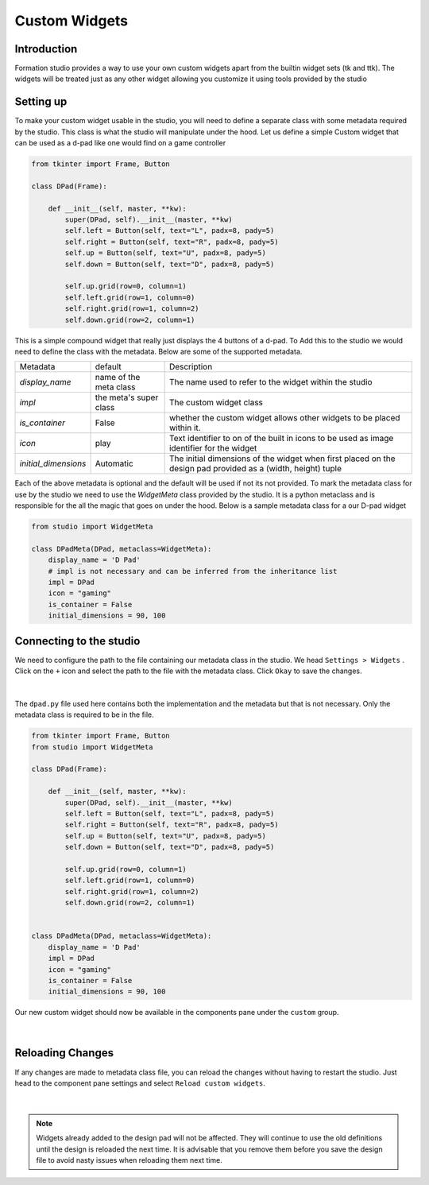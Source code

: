 .. _Custom widgets:

Custom Widgets
**************

Introduction
=============
Formation studio provides a way to use your own custom widgets apart from the
builtin widget sets (tk and ttk). The widgets will be treated just as any other
widget allowing you customize it using tools provided by the studio

Setting up
===========
To make your custom widget usable in the studio, you will need to define
a separate class with some metadata required by the studio. This class is what
the studio will manipulate under the hood.
Let us define a simple Custom widget that can be used as a d-pad like one would
find on a game controller

.. code-block:: python

    from tkinter import Frame, Button

    class DPad(Frame):

        def __init__(self, master, **kw):
            super(DPad, self).__init__(master, **kw)
            self.left = Button(self, text="L", padx=8, pady=5)
            self.right = Button(self, text="R", padx=8, pady=5)
            self.up = Button(self, text="U", padx=8, pady=5)
            self.down = Button(self, text="D", padx=8, pady=5)

            self.up.grid(row=0, column=1)
            self.left.grid(row=1, column=0)
            self.right.grid(row=1, column=2)
            self.down.grid(row=2, column=1)

This is a simple compound widget that really just displays the 4 buttons of a
d-pad. To Add this to the studio we would need to define the class with the
metadata. Below are some of the supported metadata.

+-------------------------+-----------------------+-----------------------------------------------------------+
| Metadata                | default               | Description                                               |
+-------------------------+-----------------------+-----------------------------------------------------------+
| *display_name*          | name of the meta class| The name used to refer to the widget within the studio    |
+-------------------------+-----------------------+-----------------------------------------------------------+
| *impl*                  | the meta's super class| The custom widget class                                   |
+-------------------------+-----------------------+-----------------------------------------------------------+
| *is_container*          | False                 | whether the custom widget allows other widgets to be      |
|                         |                       | placed within it.                                         |
+-------------------------+-----------------------+-----------------------------------------------------------+
| *icon*                  | play                  | Text identifier to on of the built in icons to be used as |
|                         |                       | image identifier for the widget                           |
+-------------------------+-----------------------+-----------------------------------------------------------+
| *initial_dimensions*    | Automatic             | The initial dimensions of the widget when first placed on |
|                         |                       | the design pad provided as a (width, height) tuple        |
+-------------------------+-----------------------+-----------------------------------------------------------+


Each of the above metadata is optional and the default will be used if not its
not provided.
To mark the metadata class for use by the studio we need to use the `WidgetMeta`
class provided by the studio. It is a python metaclass and is responsible for
the all the magic that goes on under the hood.
Below is a sample metadata class for a our D-pad widget

.. code-block:: python

    from studio import WidgetMeta

    class DPadMeta(DPad, metaclass=WidgetMeta):
        display_name = 'D Pad'
        # impl is not necessary and can be inferred from the inheritance list
        impl = DPad
        icon = "gaming"
        is_container = False
        initial_dimensions = 90, 100

Connecting to the studio
=========================
We need to configure the path to the file containing our metadata class in the
studio. We head ``Settings > Widgets`` . Click on the ``+`` icon and select
the path to the file with the metadata class. Click ``Okay`` to save the changes.

.. figure:: _static/custom-widget-1.png
    :align: center

|

The ``dpad.py`` file used here contains both the implementation and the metadata
but that is not necessary. Only the metadata class is required to be in the file.

.. code-block:: python

    from tkinter import Frame, Button
    from studio import WidgetMeta

    class DPad(Frame):

        def __init__(self, master, **kw):
            super(DPad, self).__init__(master, **kw)
            self.left = Button(self, text="L", padx=8, pady=5)
            self.right = Button(self, text="R", padx=8, pady=5)
            self.up = Button(self, text="U", padx=8, pady=5)
            self.down = Button(self, text="D", padx=8, pady=5)

            self.up.grid(row=0, column=1)
            self.left.grid(row=1, column=0)
            self.right.grid(row=1, column=2)
            self.down.grid(row=2, column=1)


    class DPadMeta(DPad, metaclass=WidgetMeta):
        display_name = 'D Pad'
        impl = DPad
        icon = "gaming"
        is_container = False
        initial_dimensions = 90, 100

Our new custom widget should now be available in the components pane under
the ``custom`` group.

.. figure:: _static/custom-widget-2.png
    :align: center

|

Reloading Changes
=================
If any changes are made to metadata class file, you can reload the changes
without having to restart the studio. Just head to the component pane settings
and select ``Reload custom widgets``.

.. figure:: _static/custom-widget-reload.png
    :align: center

|

.. note::

    Widgets already added to the design pad will not be affected. They will
    continue to use the old definitions until the design is reloaded the
    next time. It is advisable that you remove them before you save the design
    file to avoid nasty issues when reloading them next time.
